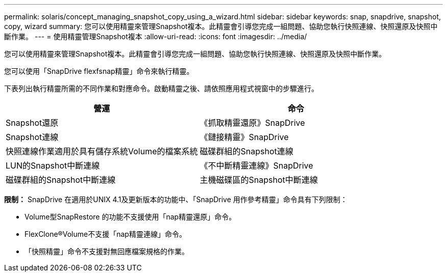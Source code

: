 ---
permalink: solaris/concept_managing_snapshot_copy_using_a_wizard.html 
sidebar: sidebar 
keywords: snap, snapdrive, snapshot, copy, wizard 
summary: 您可以使用精靈來管理Snapshot複本。此精靈會引導您完成一組問題、協助您執行快照連線、快照還原及快照中斷作業。 
---
= 使用精靈管理Snapshot複本
:allow-uri-read: 
:icons: font
:imagesdir: ../media/


[role="lead"]
您可以使用精靈來管理Snapshot複本。此精靈會引導您完成一組問題、協助您執行快照連線、快照還原及快照中斷作業。

您可以使用「SnapDrive flexfsnap精靈」命令來執行精靈。

下表列出執行精靈所需的不同作業和對應命令。啟動精靈之後、請依照應用程式視窗中的步驟進行。

|===
| 營運 | 命令 


 a| 
Snapshot還原
 a| 
《抓取精靈還原》SnapDrive



 a| 
Snapshot連線
 a| 
《鏈接精靈》SnapDrive



 a| 
快照連線作業適用於具有儲存系統Volume的檔案系統



 a| 
磁碟群組的Snapshot連線



 a| 
LUN的Snapshot中斷連線
 a| 
《不中斷精靈連線》SnapDrive



 a| 
磁碟群組的Snapshot中斷連線



 a| 
主機磁碟區的Snapshot中斷連線



 a| 
檔案系統的Snapshot中斷連線

|===
*限制：* SnapDrive 在適用於UNIX 4.1及更新版本的功能中、「SnapDrive 用作參考精靈」命令具有下列限制：

* Volume型SnapRestore 的功能不支援使用「nap精靈還原」命令。
* FlexClone®Volume不支援「nap精靈連線」命令。
* 「快照精靈」命令不支援對無回應檔案規格的作業。

